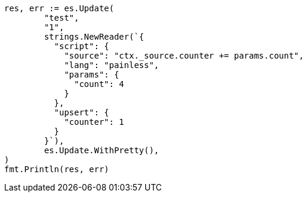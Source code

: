 // Generated from docs-update_0a958e486ede3f519d48431ab689eded_test.go
//
[source, go]
----
res, err := es.Update(
	"test",
	"1",
	strings.NewReader(`{
	  "script": {
	    "source": "ctx._source.counter += params.count",
	    "lang": "painless",
	    "params": {
	      "count": 4
	    }
	  },
	  "upsert": {
	    "counter": 1
	  }
	}`),
	es.Update.WithPretty(),
)
fmt.Println(res, err)
----
